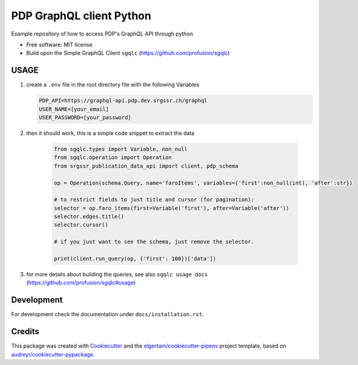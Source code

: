 =========================
PDP GraphQL client Python
=========================


.. image:: https://img.shields.io/pypi/v/pdp_graphql_client_python.svg
        :target: https://pypi.org/project/pdp_graphql_client_python

.. image:: https://img.shields.io/travis/SRGSSR/pdp_graphql_client_python.svg
        :target: https://travis-ci.org/SRGSSR/pdp_graphql_client_python

.. image:: https://readthedocs.org/projects/pdp-graphql-client-python/badge/?version=latest
        :target: https://pdp-graphql-client-python.readthedocs.io/en/latest/?badge=latest
        :alt: Documentation Status




Example repository of how to access PDP's GraphQL API through python


* Free software: MIT license

* Build upon the Simple GraphQL Client ``sgqlc`` (https://github.com/profusion/sgqlc)

USAGE
--------

#. create a ``.env`` file in the root directory file with the following Variables

   .. code-block::

        PDP_API=https://graphql-api.pdp.dev.srgssr.ch/graphql
        USER_NAME=[your_email]
        USER_PASSWORD=[your_password]

#. then it should work, this is a simple code snippet to extract the data

    .. code-block::

        from sgqlc.types import Variable, non_null
        from sgqlc.operation import Operation
        from srgssr_publication_data_api import client, pdp_schema

        op = Operation(schema.Query, name='faroItems', variables={'first':non_null(int), 'after':str})

        # to restrict fields to just title and cursor (for pagination):
        selector = op.faro_items(first=Variable('first'), after=Variable('after'))
        selector.edges.title()
        selector.cursor()

        # if you just want to see the schema, just remove the selector.

        print(client.run_query(op, {'first': 100})['data'])

#. for more details about building the queries, see also ``sgqlc usage docs`` (https://github.com/profusion/sgqlc#usage)

Development
-----------

For development check the documentation under ``docs/installation.rst``.

Credits
-------

This package was created with Cookiecutter_ and the `elgertam/cookiecutter-pipenv`_ project template,
based on `audreyr/cookiecutter-pypackage`_.

.. _Cookiecutter: https://github.com/audreyr/cookiecutter
.. _`elgertam/cookiecutter-pipenv`: https://github.com/elgertam/cookiecutter-pipenv
.. _`audreyr/cookiecutter-pypackage`: https://github.com/audreyr/cookiecutter-pypackage
